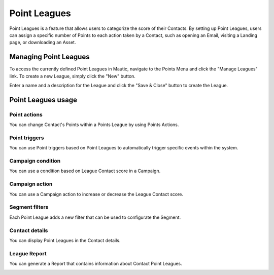 .. vale off

Point Leagues
#############

.. vale on

Point Leagues is a feature that allows users to categorize the score of their Contacts. By setting up Point Leagues, users can assign a specific number of Points to each action taken by a Contact, such as opening an Email, visiting a Landing page, or downloading an Asset.

Managing Point Leagues
======================
To access the currently defined Point Leagues in Mautic, navigate to the Points Menu and click the "Manage Leagues" link. To create a new League, simply click the "New" button.

.. image:: images/new-league.png
  :width: 600
  :alt: Screenshot of the create a new League interface

Enter a name and a description for the League and click the "Save & Close" button to create the League.

Point Leagues usage
===================

Point actions
-------------
You can change Contact's Points within a Points League by using Points Actions.

.. image:: images/point-action-with-league.png
  :width: 600
  :alt: Screenshot of Points action with League

Point triggers
--------------
You can use Point triggers based on Point Leagues to automatically trigger specific events within the system.

.. image:: images/point-trigger-with-league.png
  :width: 600
  :alt: Screenshot of Points trigger with League

Campaign condition
------------------
You can use a condition based on League Contact score in a Campaign.

.. image:: images/campaign-point-condition-with-league.png
  :width: 600
  :alt: Screenshot of Points trigger with League

Campaign action
---------------
You can use a Campaign action to increase or decrease the League Contact score.

.. image:: images/campaign-point-action-with-league.png
  :width: 600
  :alt: Screenshot of Campaign Point action with League

Segment filters
---------------
Each Point League adds a new filter that can be used to configurate the Segment.

.. image:: images/segment-league-filter.png
  :width: 600
  :alt: Screenshot of Segment League filter

.. image:: images/segment-league-filter-element.png
  :width: 600
  :alt: Screenshot of Segment League filter element

Contact details
---------------
You can display Point Leagues in the Contact details.

.. image:: images/contact-league-points.png
  :width: 600
  :alt: Screenshot of Contact Details with League Points

League Report
-------------
You can generate a Report that contains information about Contact Point Leagues.

.. image:: images/league-report.png
  :width: 600
  :alt: Screenshot of League Report
